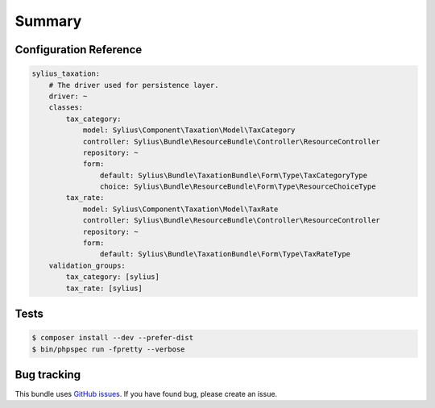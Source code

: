 Summary
=======

Configuration Reference
-----------------------

.. code-block:: yaml

    sylius_taxation:
        # The driver used for persistence layer.
        driver: ~
        classes:
            tax_category:
                model: Sylius\Component\Taxation\Model\TaxCategory
                controller: Sylius\Bundle\ResourceBundle\Controller\ResourceController
                repository: ~
                form:
                    default: Sylius\Bundle\TaxationBundle\Form\Type\TaxCategoryType
                    choice: Sylius\Bundle\ResourceBundle\Form\Type\ResourceChoiceType
            tax_rate:
                model: Sylius\Component\Taxation\Model\TaxRate
                controller: Sylius\Bundle\ResourceBundle\Controller\ResourceController
                repository: ~
                form:
                    default: Sylius\Bundle\TaxationBundle\Form\Type\TaxRateType
        validation_groups:
            tax_category: [sylius]
            tax_rate: [sylius]

Tests
-----

.. code-block:: bash

    $ composer install --dev --prefer-dist
    $ bin/phpspec run -fpretty --verbose

Bug tracking
------------

This bundle uses `GitHub issues <https://github.com/Sylius/Sylius/issues>`_.
If you have found bug, please create an issue.
